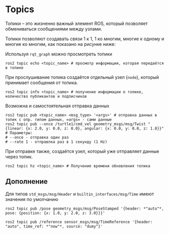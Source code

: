* Topics

Топики -- это жизненно важный элемент ROS, который позволяет обмениваться сообщениями между узлами.

[[./images/Topic-SinglePublisherandSingleSubscriber.gif]]


Топики позволяют создавать связи 1 к 1, 1 ко многим, многие к одному и многие ко многим, как показано на рисунке ниже:

[[./images/Topic-MultiplePublisherandMultipleSubscriber.gif]]

Используя =rqt_graph= можно просмотреть топики

[[./images/Screenshot from 2024-02-19 11-42-09.png]]


#+begin_src shell
ros2 topic echo <topic_name> # просмотр информации, которая передаётся в топике
#+end_src

При прослушивание топика создаётся отдельный узел (=node=), который  принимает сообщения от топика.

#+begin_src shell
ros2 topic info <topic_name> # получение информации о топике, количество публикантов и подписчиков
#+end_src

Возможна и самостоятельная отправка данных

#+begin_src shell
ros2 topic pub <topic_name> <msg_type> '<args>' # отправка данных в топик с опр. типом данных, =args= - сами данные
ros2 topic pub --once /turtle1/cmd_vel geometry_msgs/msg/Twist "{linear: {x: 2.0, y: 0.0, z: 0.0}, angular: {x: 0.0, y: 0.0, z: 1.8}}"
# Параметры:
# --once - отправка один раз
# --rate 1 - отправлка раз в 1 секунду (1 Hz)
#+end_src

При отправке также, создаётся узел, который уже отправляет данные через топик.


#+begin_src shell
ros2 topic hz <topic_name> # Получение времени обновления топика
#+end_src

** Дополнение

Для типов =std_msgs/msg/Header= и =builtin_interfaces/msg/Time= имеют значения по умолчанию

=ros2 topic pub /pose geometry_msgs/msg/PoseStamped '{header: *"auto"*, pose: {position: {x: 1.0, y: 2.0, z: 3.0}}}'=

=ros2 topic pub /reference sensor_msgs/msg/TimeReference '{header: "auto", time_ref: *"now"*, source: "dumy"}'=
